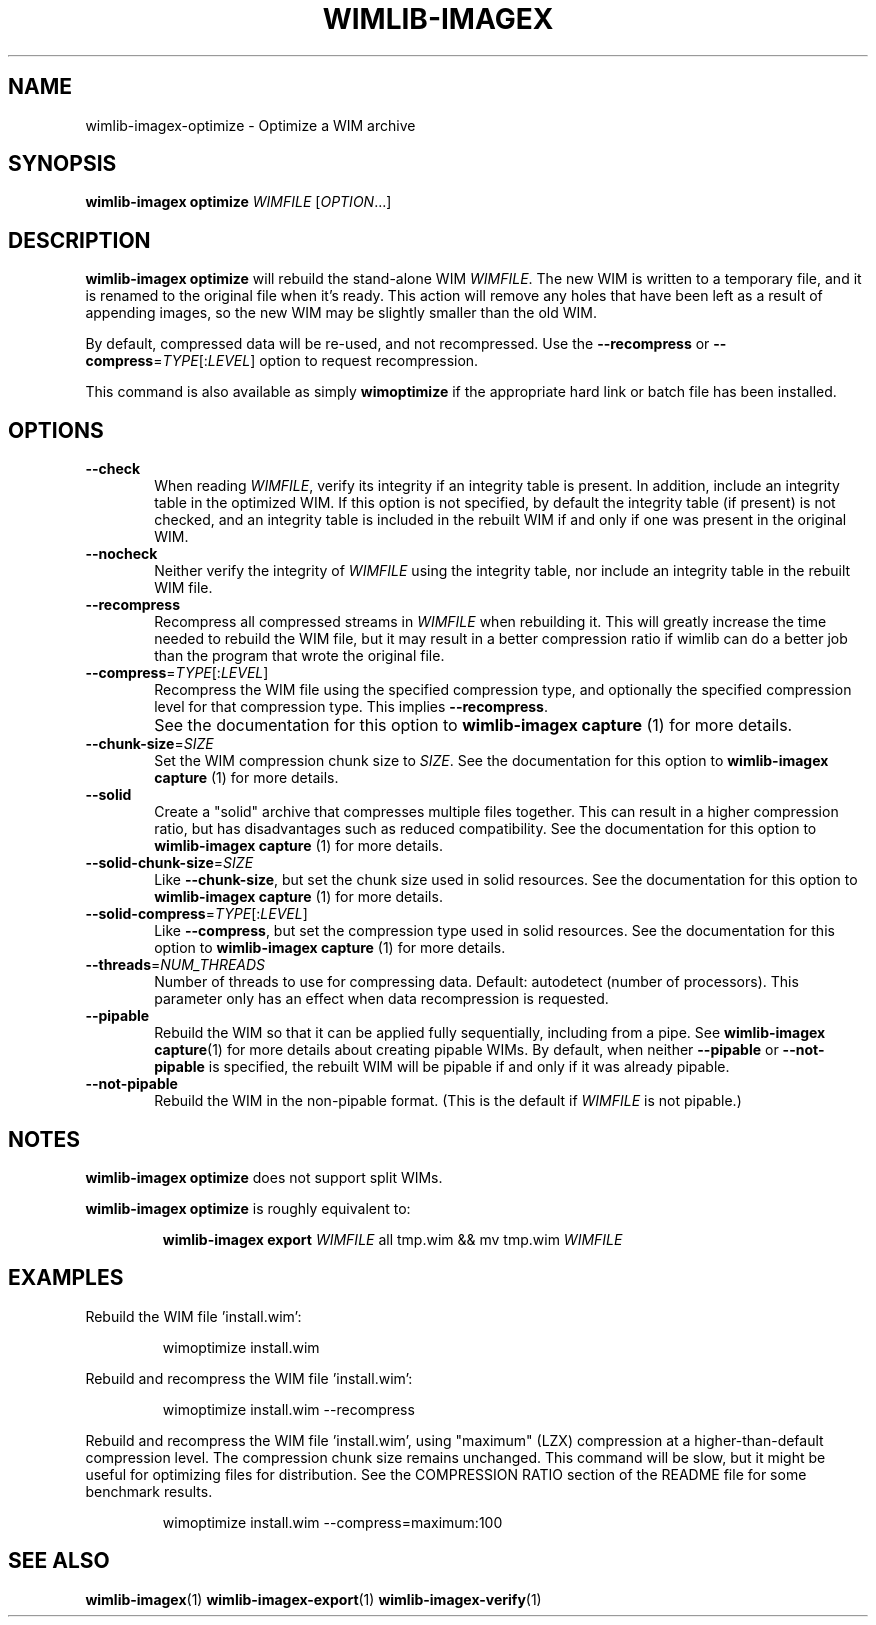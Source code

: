 .TH WIMLIB-IMAGEX "1" "August 2015" "wimlib 1.8.2" "User Commands"
.SH NAME
wimlib-imagex-optimize \- Optimize a WIM archive
.SH SYNOPSIS
\fBwimlib-imagex optimize\fR \fIWIMFILE\fR [\fIOPTION\fR...]
.SH DESCRIPTION
\fBwimlib-imagex optimize\fR will rebuild the stand-alone WIM \fIWIMFILE\fR.  The new
WIM is written to a temporary file, and it is renamed to the original file when
it's ready.  This action will remove any holes that have been left as a result
of appending images, so the new WIM may be slightly smaller than the old WIM.
.PP
By default, compressed data will be re-used, and not recompressed.  Use the
\fB--recompress\fR or \fB--compress\fR=\fITYPE\fR[:\fILEVEL\fR] option to
request recompression.
.PP
This command is also available as simply \fBwimoptimize\fR if the appropriate
hard link or batch file has been installed.
.SH OPTIONS
.TP 6
\fB--check\fR
When reading \fIWIMFILE\fR, verify its integrity if an integrity table is
present.  In addition, include an integrity table in the optimized WIM.  If this
option is not specified, by default the integrity table (if present) is not
checked, and an integrity table is included in the rebuilt WIM if and only if
one was present in the original WIM.
.TP
\fB--nocheck\fR
Neither verify the integrity of \fIWIMFILE\fR using the integrity table, nor
include an integrity table in the rebuilt WIM file.
.TP
\fB--recompress\fR
Recompress all compressed streams in \fIWIMFILE\fR when rebuilding it.  This
will greatly increase the time needed to rebuild the WIM file, but it may result
in a better compression ratio if wimlib can do a better job than the program
that wrote the original file.
.TP
\fB--compress\fR=\fITYPE\fR[:\fILEVEL\fR]
Recompress the WIM file using the specified compression type, and optionally the
specified compression level for that compression type.  This implies
\fB--recompress\fR.
.IP ""
See the documentation for this option to \fBwimlib-imagex capture\fR (1) for
more details.
.TP
\fB--chunk-size\fR=\fISIZE\fR
Set the WIM compression chunk size to \fISIZE\fR.  See the documentation for
this option to \fBwimlib-imagex capture\fR (1) for more details.
.TP
\fB--solid\fR
Create a "solid" archive that compresses multiple files together.  This can
result in a higher compression ratio, but has disadvantages such as reduced
compatibility.  See the documentation for this option to \fBwimlib-imagex
capture\fR (1) for more details.
.TP
\fB--solid-chunk-size\fR=\fISIZE\fR
Like \fB--chunk-size\fR, but set the chunk size used in solid resources.  See the
documentation for this option to \fBwimlib-imagex capture\fR (1) for more
details.
.TP
\fB--solid-compress\fR=\fITYPE\fR[:\fILEVEL\fR]
Like \fB--compress\fR, but set the compression type used in solid resources.  See
the documentation for this option to \fBwimlib-imagex capture\fR (1) for
more details.
.TP
\fB--threads\fR=\fINUM_THREADS\fR
Number of threads to use for compressing data.  Default: autodetect (number of
processors).  This parameter only has an effect when data recompression is
requested.
.TP
\fB--pipable\fR
Rebuild the WIM so that it can be applied fully sequentially, including from a
pipe.  See \fBwimlib-imagex capture\fR(1) for more details about creating
pipable WIMs.  By default, when neither \fB--pipable\fR or \fB--not-pipable\fR
is specified, the rebuilt WIM will be pipable if and only if it was already
pipable.
.TP
\fB--not-pipable\fR
Rebuild the WIM in the non-pipable format.  (This is the default if
\fIWIMFILE\fR is not pipable.)
.SH NOTES
\fBwimlib-imagex optimize\fR does not support split WIMs.
.PP
\fBwimlib-imagex optimize\fR is roughly equivalent to:
.RS
.PP
\fBwimlib-imagex export\fR \fIWIMFILE\fR all tmp.wim && mv tmp.wim \fIWIMFILE\fR
.RE
.PP
.SH EXAMPLES
Rebuild the WIM file 'install.wim':
.RS
.PP
wimoptimize install.wim
.RE
.PP
Rebuild and recompress the WIM file 'install.wim':
.RS
.PP
wimoptimize install.wim --recompress
.RE
.PP
Rebuild and recompress the WIM file 'install.wim', using "maximum" (LZX)
compression at a higher-than-default compression level.  The compression chunk
size remains unchanged.  This command will be slow, but it might be useful for
optimizing files for distribution.  See the COMPRESSION RATIO section of the
README file for some benchmark results.
.RS
.PP
wimoptimize install.wim --compress=maximum:100
.RE
.PP
.SH SEE ALSO
.BR wimlib-imagex (1)
.BR wimlib-imagex-export (1)
.BR wimlib-imagex-verify (1)

